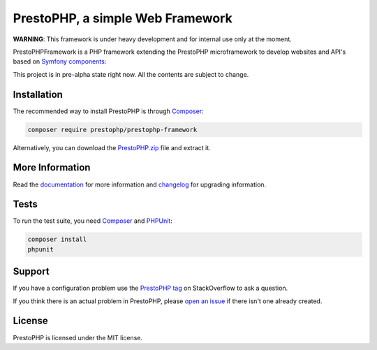 PrestoPHP, a simple Web Framework
=============================

**WARNING**: This framework is under heavy development and for internal use only at the moment.

PrestoPHP\Framework is a PHP framework extending the PrestoPHP microframework to develop websites and API's based on `Symfony
components`_:

This project is in pre-alpha state right now. All the contents are subject to change.

Installation
------------

The recommended way to install PrestoPHP is through `Composer`_:

.. code-block:: bash

    composer require prestophp/prestophp-framework

Alternatively, you can download the `PrestoPHP.zip`_ file and extract it.

More Information
----------------

Read the `documentation`_ for more information and `changelog
<doc/changelog.rst>`_ for upgrading information.

Tests
-----

To run the test suite, you need `Composer`_ and `PHPUnit`_:

.. code-block:: bash

    composer install
    phpunit

Support
-------

If you have a configuration problem use the `PrestoPHP tag`_ on StackOverflow to ask a question.

If you think there is an actual problem in PrestoPHP, please `open an issue`_ if there isn't one already created.

License
-------

PrestoPHP is licensed under the MIT license.

.. _Symfony components: https://symfony.com
.. _Composer:           https://getcomposer.org
.. _PHPUnit:            https://phpunit.de
.. _PrestoPHP.zip:      https://github.com/PrestoPHP/PrestoPHP/archive/master.zip
.. _documentation:      https://www.prestophp.com
.. _PrestoPHP tag:      https://stackoverflow.com/questions/tagged/PrestoPHP
.. _open an issue:      https://github.com/PrestoPHP/PrestoPHP/issues/new
